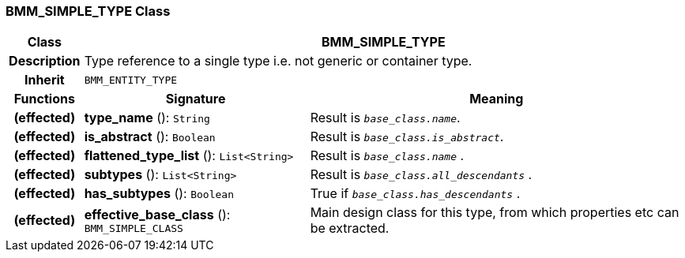 === BMM_SIMPLE_TYPE Class

[cols="^1,3,5"]
|===
h|*Class*
2+^h|*BMM_SIMPLE_TYPE*

h|*Description*
2+a|Type reference to a single type i.e. not generic or container type.

h|*Inherit*
2+|`BMM_ENTITY_TYPE`

h|*Functions*
^h|*Signature*
^h|*Meaning*

h|(effected)
|*type_name* (): `String`
a|Result is `_base_class.name_`.

h|(effected)
|*is_abstract* (): `Boolean`
a|Result is `_base_class.is_abstract_`.

h|(effected)
|*flattened_type_list* (): `List<String>`
a|Result is `_base_class.name_` .

h|(effected)
|*subtypes* (): `List<String>`
a|Result is `_base_class.all_descendants_` .

h|(effected)
|*has_subtypes* (): `Boolean`
a|True if `_base_class.has_descendants_` .

h|(effected)
|*effective_base_class* (): `BMM_SIMPLE_CLASS`
a|Main design class for this type, from which properties etc can be extracted.
|===
